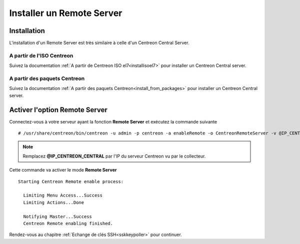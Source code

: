==========================
Installer un Remote Server
==========================

------------
Installation
------------

L'installation d'un Remote Server est très similaire à celle d'un Centreon
Central Server.

A partir de l'ISO Centreon
--------------------------

Suivez la documentation :ref:`A partir de Centreon ISO el7<installisoel7>` pour
installer un Centreon Central server.

A partir des paquets Centreon
-----------------------------

Suivez la documentation :ref:`A partir des paquets Centreon<install_from_packages>`
pour installer un Centreon Central server.

------------------------------
Activer l'option Remote Server
------------------------------

Connectez-vous à votre serveur ayant la fonction **Remote Server** et exécutez
la commande suivante ::

    # /usr/share/centreon/bin/centreon -u admin -p centreon -a enableRemote -o CentreonRemoteServer -v @IP_CENTREON_CENTRAL

.. note::
    Remplacez **@IP_CENTREON_CENTRAL** par l'IP du serveur Centreon vu par le collecteur.

Cette commande va activer le mode **Remote Server** ::

    Starting Centreon Remote enable process:

      Limiting Menu Access...Success
      Limiting Actions...Done

      Notifying Master...Success
      Centreon Remote enabling finished.

Rendez-vous au chapitre :ref:`Echange de clés SSH<sskkeypoller>` pour continuer.

